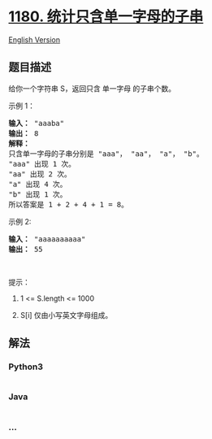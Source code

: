 * [[https://leetcode-cn.com/problems/count-substrings-with-only-one-distinct-letter][1180.
统计只含单一字母的子串]]
  :PROPERTIES:
  :CUSTOM_ID: 统计只含单一字母的子串
  :END:
[[./solution/1100-1199/1180.Count Substrings with Only One Distinct Letter/README_EN.org][English
Version]]

** 题目描述
   :PROPERTIES:
   :CUSTOM_ID: 题目描述
   :END:

#+begin_html
  <!-- 这里写题目描述 -->
#+end_html

#+begin_html
  <p>
#+end_html

给你一个字符串 S，返回只含 单一字母 的子串个数。

#+begin_html
  </p>
#+end_html

#+begin_html
  <p>
#+end_html

示例 1：

#+begin_html
  </p>
#+end_html

#+begin_html
  <pre><strong>输入： </strong>&quot;aaaba&quot;
  <strong>输出： </strong>8
  <strong>解释： 
  </strong>只含单一字母的子串分别是 &quot;aaa&quot;， &quot;aa&quot;， &quot;a&quot;， &quot;b&quot;。
  &quot;aaa&quot; 出现 1 次。
  &quot;aa&quot; 出现 2 次。
  &quot;a&quot; 出现 4 次。
  &quot;b&quot; 出现 1 次。
  所以答案是 1 + 2 + 4 + 1 = 8。
  </pre>
#+end_html

#+begin_html
  <p>
#+end_html

示例 2:

#+begin_html
  </p>
#+end_html

#+begin_html
  <pre><strong>输入： </strong>&quot;aaaaaaaaaa&quot;
  <strong>输出： </strong>55
  </pre>
#+end_html

#+begin_html
  <p>
#+end_html

 

#+begin_html
  </p>
#+end_html

#+begin_html
  <p>
#+end_html

提示：

#+begin_html
  </p>
#+end_html

#+begin_html
  <ol>
#+end_html

#+begin_html
  <li>
#+end_html

1 <= S.length <= 1000

#+begin_html
  </li>
#+end_html

#+begin_html
  <li>
#+end_html

S[i] 仅由小写英文字母组成。

#+begin_html
  </li>
#+end_html

#+begin_html
  </ol>
#+end_html

** 解法
   :PROPERTIES:
   :CUSTOM_ID: 解法
   :END:

#+begin_html
  <!-- 这里可写通用的实现逻辑 -->
#+end_html

#+begin_html
  <!-- tabs:start -->
#+end_html

*** *Python3*
    :PROPERTIES:
    :CUSTOM_ID: python3
    :END:

#+begin_html
  <!-- 这里可写当前语言的特殊实现逻辑 -->
#+end_html

#+begin_src python
#+end_src

*** *Java*
    :PROPERTIES:
    :CUSTOM_ID: java
    :END:

#+begin_html
  <!-- 这里可写当前语言的特殊实现逻辑 -->
#+end_html

#+begin_src java
#+end_src

*** *...*
    :PROPERTIES:
    :CUSTOM_ID: section
    :END:
#+begin_example
#+end_example

#+begin_html
  <!-- tabs:end -->
#+end_html
